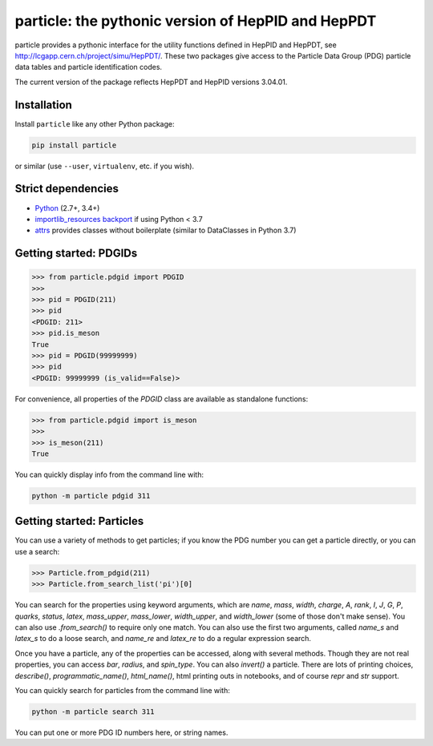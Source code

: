 particle: the pythonic version of HepPID and HepPDT
===================================================

.. image:: https://dev.azure.com/scikit-hep/particle/_apis/build/status/scikit-hep.particle?branchName=master
  :alt: Build Status
  :target: https://dev.azure.com/scikit-hep/particle/_build/latest?definitionId=1?branchName=master


particle provides a pythonic interface for the utility functions defined in HepPID and HepPDT,
see http://lcgapp.cern.ch/project/simu/HepPDT/.
These two packages give access to the Particle Data Group (PDG) particle data tables and particle identification codes.

The current version of the package reflects HepPDT and HepPID versions 3.04.01.

Installation
------------

Install ``particle`` like any other Python package:

.. code-block:: bash

    pip install particle

or similar (use ``--user``, ``virtualenv``, etc. if you wish).

Strict dependencies
-------------------

- `Python <http://docs.python-guide.org/en/latest/starting/installation/>`__ (2.7+, 3.4+)
- `importlib_resources backport <http://importlib-resources.readthedocs.io/en/latest/>`_ if using Python < 3.7
- `attrs <http://www.attrs.org/en/stable/>`_ provides classes without boilerplate (similar to DataClasses in Python 3.7)

Getting started: PDGIDs
-----------------------

.. code-block:: python

   >>> from particle.pdgid import PDGID
   >>>
   >>> pid = PDGID(211)
   >>> pid
   <PDGID: 211>
   >>> pid.is_meson
   True
   >>> pid = PDGID(99999999)
   >>> pid
   <PDGID: 99999999 (is_valid==False)>

For convenience, all properties of the `PDGID` class are available as standalone functions:

.. code-block:: python

  >>> from particle.pdgid import is_meson
  >>>
  >>> is_meson(211)
  True

You can quickly display info from the command line with:

.. code-block:: bash

    python -m particle pdgid 311

Getting started: Particles
--------------------------

You can use a variety of methods to get particles; if you know the PDG number you can get a particle directly, or you
can use a search:

.. code-block:: python

    >>> Particle.from_pdgid(211)
    >>> Particle.from_search_list('pi')[0]

You can search for the properties using keyword arguments, which are `name`, `mass`, `width`, `charge`, `A`, `rank`,
`I`, `J`, `G`, `P`, `quarks`, `status`, `latex`, `mass_upper`, `mass_lower`, `width_upper`, and `width_lower` (some of
those don\'t make sense). You can also use `.from_search()` to require only one match. You can also use the first two
arguments, called `name_s` and `latex_s` to do a loose search, and `name_re` and `latex_re` to do a regular expression
search.

Once you have a particle, any of the properties can be accessed, along with several methods. Though they are not real
properties, you can access `bar`, `radius`, and `spin_type`. You can also `invert()` a particle. There are lots of
printing choices, `describe()`, `programmatic_name()`, `html_name()`, html printing outs in notebooks, and of course
`repr` and `str` support.

You can quickly search for particles from the command line with:

.. code-block:: bash

    python -m particle search 311


You can put one or more PDG ID numbers here, or string names.

